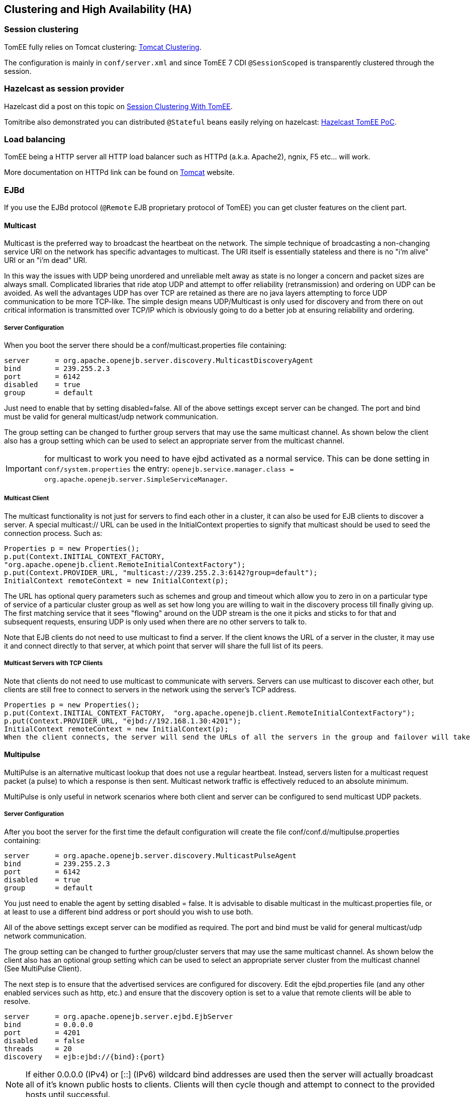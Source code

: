 == Clustering and High Availability (HA)

:jbake-date: 2016-03-16
:jbake-type: page
:jbake-status: published
:jbake-tomeepdf:


=== Session clustering

TomEE fully relies on Tomcat clustering: https://tomcat.apache.org/tomcat-7.0-doc/cluster-howto.html[Tomcat Clustering].

The configuration is mainly in `conf/server.xml` and since TomEE 7 CDI `@SessionScoped` is transparently clustered
through the session.

=== Hazelcast as session provider

Hazelcast did a post on this topic on https://hazelcast.com/use-cases/web-session-clustering/session-clustering-tomee/[Session Clustering With TomEE].

Tomitribe also demonstrated you can distributed `@Stateful` beans easily relying on hazelcast: https://github.com/tomitribe/hazelcast-tomee-poc[Hazelcast TomEE PoC].

=== Load balancing

TomEE being a HTTP server all HTTP load balancer such as HTTPd (a.k.a. Apache2), ngnix, F5 etc... will work.

More documentation on HTTPd link can be found on https://tomcat.apache.org/connectors-doc/webserver_howto/apache.html[Tomcat] website.

=== EJBd

If you use the EJBd protocol (`@Remote` EJB proprietary protocol of TomEE) you can get cluster features on the client
part.

==== Multicast

Multicast is the preferred way to broadcast the heartbeat on the network. The simple technique of broadcasting a non-changing service URI on the network has specific advantages to multicast. The URI itself is essentially stateless and there is no "i'm alive" URI or an "i'm dead" URI.

In this way the issues with UDP being unordered and unreliable melt away as state is no longer a concern and packet sizes are always small. Complicated libraries that ride atop UDP and attempt to offer reliability (retransmission) and ordering on UDP can be avoided. As well the advantages UDP has over TCP are retained as there are no java layers attempting to force UDP communication to be more TCP-like. The simple design means UDP/Multicast is only used for discovery and from there on out critical information is transmitted over TCP/IP which is obviously going to do a better job at ensuring reliability and ordering.

===== Server Configuration

When you boot the server there should be a conf/multicast.properties file containing:

[source,bash]
----
server      = org.apache.openejb.server.discovery.MulticastDiscoveryAgent
bind        = 239.255.2.3
port        = 6142
disabled    = true
group       = default
----

Just need to enable that by setting disabled=false. All of the above settings except server can be changed. The port and bind must be valid for general multicast/udp network communication.

The group setting can be changed to further group servers that may use the same multicast channel. As shown below the client also has a group setting which can be used to select an appropriate server from the multicast channel.

IMPORTANT: for multicast to work you need to have ejbd activated as a normal service. This can be done setting in `conf/system.properties` the entry: `openejb.service.manager.class = org.apache.openejb.server.SimpleServiceManager`.

===== Multicast Client

The multicast functionality is not just for servers to find each other in a cluster, it can also be used for EJB clients to discover a server. A special multicast:// URL can be used in the InitialContext properties to signify that multicast should be used to seed the connection process. Such as:

[source,java]
----
Properties p = new Properties();
p.put(Context.INITIAL_CONTEXT_FACTORY,
"org.apache.openejb.client.RemoteInitialContextFactory");
p.put(Context.PROVIDER_URL, "multicast://239.255.2.3:6142?group=default");
InitialContext remoteContext = new InitialContext(p);
----

The URL has optional query parameters such as schemes and group and timeout which allow you to zero in on a particular type of service of a particular cluster group as well as set how long you are willing to wait in the discovery process till finally giving up. The first matching service that it sees "flowing" around on the UDP stream is the one it picks and sticks to for that and subsequent requests, ensuring UDP is only used when there are no other servers to talk to.

Note that EJB clients do not need to use multicast to find a server. If the client knows the URL of a server in the cluster, it may use it and connect directly to that server, at which point that server will share the full list of its peers.

===== Multicast Servers with TCP Clients

Note that clients do not need to use multicast to communicate with servers. Servers can use multicast to discover each other, but clients are still free to connect to servers in the network using the server's TCP address.

[source,java]
----
Properties p = new Properties();
p.put(Context.INITIAL_CONTEXT_FACTORY,  "org.apache.openejb.client.RemoteInitialContextFactory");
p.put(Context.PROVIDER_URL, "ejbd://192.168.1.30:4201");
InitialContext remoteContext = new InitialContext(p);
When the client connects, the server will send the URLs of all the servers in the group and failover will take place normally.
----

==== Multipulse

MultiPulse is an alternative multicast lookup that does not use a regular heartbeat. Instead, servers listen for a multicast request packet (a pulse) to which a response is then sent. Multicast network traffic is effectively reduced to an absolute minimum.

MultiPulse is only useful in network scenarios where both client and server can be configured to send multicast UDP packets.

===== Server Configuration

After you boot the server for the first time the default configuration will create the file conf/conf.d/multipulse.properties containing:

[source,bash]
----
server      = org.apache.openejb.server.discovery.MulticastPulseAgent
bind        = 239.255.2.3
port        = 6142
disabled    = true
group       = default
----

You just need to enable the agent by setting disabled = false. It is advisable to disable multicast in the multicast.properties file, or at least to use a different bind address or port should you wish to use both.

All of the above settings except server can be modified as required. The port and bind must be valid for general multicast/udp network communication.

The group setting can be changed to further group/cluster servers that may use the same multicast channel. As shown below the client also has an optional group setting which can be used to select an appropriate server cluster from the multicast channel (See MultiPulse Client).

The next step is to ensure that the advertised services are configured for discovery. Edit the ejbd.properties file (and any other enabled services such as http, etc.) and ensure that the discovery option is set to a value that remote clients will be able to resolve.

[source,bash]
----
server      = org.apache.openejb.server.ejbd.EjbServer
bind        = 0.0.0.0
port        = 4201
disabled    = false
threads     = 20
discovery   = ejb:ejbd://{bind}:{port}
----

NOTE: If either 0.0.0.0 (IPv4) or [::] (IPv6) wildcard bind addresses are used then the server will actually broadcast all of it's known public hosts to clients. Clients will then cycle though and attempt to connect to the provided hosts until successful.

If localhost is used then only clients on the same physical machine will actually 'see' the server response.

===== MultiPulse Client

The multipulse functionality is not just for servers to find each other in a cluster, it can also be used for EJB clients to discover a server. A special multipulse:// URL can be used in the InitialContext properties to signify that multipulse should be used to seed the connection process. Such as:

[source,java]
----
Properties p = new Properties();
p.put(Context.INITIAL_CONTEXT_FACTORY, "org.apache.openejb.client.RemoteInitialContextFactory");
p.put(Context.PROVIDER_URL, "multipulse://239.255.2.3:6142?group=default&timeout=250");
InitialContext remoteContext = new InitialContext(p);
----

The URL has optional query parameters such as schemes and group and timeout which allow you to zero in on a particular type of service of a particular cluster group as well as set how long you are willing to wait in the discovery process till finally giving up. The first matching service that it sees "flowing" around on the UDP stream is the one it picks and sticks to for that and subsequent requests, ensuring UDP is only used when there are no other servers to talk to.

Note that EJB clients do not need to use multipulse to find a server. If the client knows the URL of a server in the cluster, it may use it and connect directly to that server, at which point that server will share the full list of its peers.

Multicast Servers with TCP Clients

Note that clients do not need to use multipulse to communicate with servers. Servers can use multicast to discover each other, but clients are still free to connect to servers in the network using the server's TCP address.
[source,java]
----
Properties p = new Properties();
p.put(Context.INITIAL_CONTEXT_FACTORY,  "org.apache.openejb.client.RemoteInitialContextFactory");
p.put(Context.PROVIDER_URL, "ejbd://192.168.1.30:4201");
InitialContext remoteContext = new InitialContext(p);
----

When the client connects, the server will send the URLs of all the servers in the group and failover will take place normally.

==== Multipoint

As TCP has no real broadcast functionality to speak of, communication of who is in the network is achieved by each server having a physical connection to each other server in the network.

To join the network, the server must be configured to know the address of at least one server in the network and connect to it. When it does both servers will exchange the full list of all the other servers each knows about. Each server will then connect to any new servers they've just learned about and repeat the processes with those new servers. The end result is that everyone has a direct connection to everyone 100% of the time, hence the made-up term "multipoint" to describe this situation of each server having multiple point-to-point connections which create a fully connected graph.

On the client side things are similar. It needs to know the address of at least one server in the network and be able to connect to it. When it does it will get the full (and dynamically maintained) list of every server in the network. The client doesn't connect to each of those servers immediately, but rather consults the list in the event of a failover, using it to decide who to connect to next.

The entire process is essentially the art of using a statically maintained list to bootstrap getting the more valuable dynamically maintained list.

===== Server Configuration

In the server this list can be specified via the conf/multipoint.properties file like so:

[source,bash]
----
server      = org.apache.openejb.server.discovery.MultipointDiscoveryAgent
bind        = 127.0.0.1
port        = 4212
disabled    = false
initialServers = 192.168.1.20:4212, 192.168.1.30:4212, 192.168.1.40:4212
----

The above configuration shows the server has an port 4212 open for connections by other servers for multipoint communication. The initialServers list should be a comma separated list of other similar servers on the network. Only one of the servers listed is required to be running when this server starts up -- it is not required to list all servers in the network.

===== Client Configuration

Configuration in the client is similar, but note that EJB clients do not participate directly in multipoint communication and do not connect to the multipoint port. The server list is simply a list of the regular ejbd:// urls that a client normally uses to connect to a server.

[source,java]
----
Properties p = new Properties();
p.put(Context.INITIAL_CONTEXT_FACTORY, "org.apache.openejb.client.RemoteInitialContextFactory");
p.put(Context.PROVIDER_URL, "failover:ejbd://192.168.1.20:4201,ejbd://192.168.1.30:4201");
InitialContext remoteContext = new InitialContext(p);
----

Failover can work entirely driven by the server, the client does not need to be configured to participate. A client can connect as usual to the server.

[source,java]
----
Properties p = new Properties();
p.put(Context.INITIAL_CONTEXT_FACTORY, "org.apache.openejb.client.RemoteInitialContextFactory");
p.put(Context.PROVIDER_URL, "ejbd://192.168.1.20:4201");
InitialContext remoteContext = new InitialContext(p);
----

If the server at 192.168.1.20:4201 supports failover, so will the client.

In this scenario the list of servers used for failover is supplied entirely by the server at 192.168.1.20:4201. The server could have aquired the list via multicast or multipoint (or both), but this detail is not visible to the client.

===== Considerations

====== Network size

The general disadvantage of this topology is the number of connections required. The number of connections for the network of servers is equal to (n * n - n) / 2, where n is the number of servers. For example, with 5 servers you need 10 connections, with 10 servers you need 45 connections, and with 50 servers you need 1225 connections. This is of course the number of connections across the entire network, each individual server only needs n - 1 connections.

The handling of these sockets is all asynchronous Java NIO code which allows the server to handle many connections (all of them) with one thread. From a pure threading perspective, the option is extremely efficient with just one thread to listen and broadcast to many peers.

====== Double connect

It is possible in this process that two servers learn of each other at the same time and each attempts to connect to the other simultaneously, resulting in two connections between the same two servers. When this happens both servers will detect the extra connection and one of the connections will be dropped and one will be kept. In practice this race condition rarely happens and can be avoided almost entirely by fanning out server startup by as little as 100 milliseconds.

===== Recommandation

As mentioned the initialServers is only used for bootstrapping the multipoint network. Once running, all servers will dynamically establish direct connections with each other and there is no single point of failure.

However to ensure that the bootstrapping process can occur successfully, the initialServers property of the conf/multipoint.properties file must be set carefully and with a specific server start order in mind. Each server consults its initialServers list exactly once in the bootstrapping phase at startup, after that time connections are made dynamically.

This means that at least one of the servers listed in initialServers must already be running when the server starts or the server might never become introduced and connected to all the other servers in the network.
